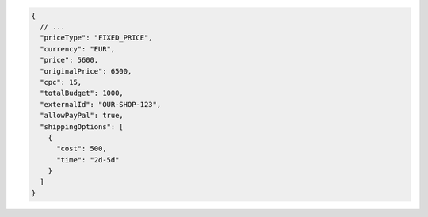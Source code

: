 .. code-block:: json

    {
      // ...
      "priceType": "FIXED_PRICE",
      "currency": "EUR",
      "price": 5600,
      "originalPrice": 6500,
      "cpc": 15,
      "totalBudget": 1000,
      "externalId": "OUR-SHOP-123",
      "allowPayPal": true,
      "shippingOptions": [
        {
          "cost": 500,
          "time": "2d-5d"
        }
      ]
    }
